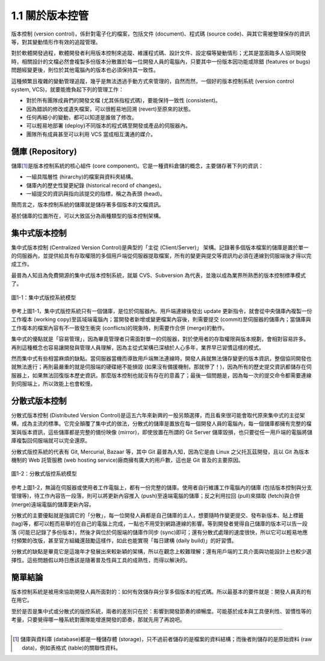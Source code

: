 ﻿1.1 關於版本控管
========================

版本控制 (version control)，係針對電子化的檔案，包括文件 (document)、程式碼 (source code)、與其它需被整理保存的資訊等，對其變動情形作有效的追蹤管理。

對於軟體開發過程，軟體開發者利用版本控制來追蹤、維護程式碼、設計文件、設定檔等變動情形；尤其是當面臨多人協同開發時，相關設計的文檔必然會複製多份版本分散置於每一位開發人員的電腦內，只要其中一份版本因功能或除錯 (features or bugs)問題經變更後，則位於其他電腦內的版本也必須保持其一致性。

這種頻繁且複雜的變動管理追蹤，幾乎是無法透過手動方式來管理的，自然而然，一個好的版本控制系統 (version control system, VCS)，就要能擔負起下列的管理工作：

* 對於所有團隊成員們的開發文檔 (尤其係指程式碼)，要能保持一致性 (consistent)。
* 因為錯誤的修改或遺失檔案，可以很輕易地回溯 (revert)至原來的狀態。
* 任何再細小的變動，都可以知道是誰做了修改。
* 可以輕易地部署 (deploy)不同版本的程式碼至開發或產品的伺服器內。
* 團隊所有成員甚至可以利用 VCS 當成相互溝通的媒介。

儲庫 (Repository)
------------------------

儲庫\ [#]_\ 是版本控制系統的核心組件 (core component)。它是一種資料倉儲的概念，主要儲存著下列的資訊：

* 一組具階層性 (hirarchy)的檔案與資料夾結構。
* 儲庫內的歷史性變更紀錄 (historical record of changes)。
* 一組提交的資訊與指向該提交的指標，稱之為表頭 (head)。

簡而言之，版本控制系統的儲庫就是儲存著多個版本的文檔資訊。

基於儲庫的位置所在，可以大致區分為兩種類型的版本控制架構。

集中式版本控制
------------------------

集中式版本控制 (Centralized Version Control)是典型的「主從 (Client/Server)」 架構。記錄著多個版本檔案的儲庫是置於單一的伺服器內，並提供給具有存取權限的多個用戶端從伺服器提取檔案，所有的變更與提交等資訊均必須在連線到伺服端後才得以完成工作。

最普為人知且為免費開源的集中式版本控制系統，就屬 CVS、Subversion 為代表，並幾以成為業界所熟悉的版本控制標準模式了。

.. figure:: imgs/central_vcs_model.png
   :width: 1024 px
   :height: 693 px
   :scale: 50 %
   :alt: 集中式版控系統模型
   :align: center

   圖1-1：集中式版控系統模型
   
參考上圖1-1，集中式版控系統只有一個儲庫，是位於伺服器內。用戶端連線後發出 update 更新指令，就會從中央儲庫內複製一份工作複本 (working copy)至區域端電腦內；當開發者新增或變更檔案內容後，則需要提交 (commit)至伺服器的儲庫內；當儲庫與工作複本的檔案內容有不一致發生衝突 (conflicts)的現象時，則需要作合併 (merge)的動作。

集中式的優點就是「容易管理」，因為畢竟管理者只需面對單一的伺服器，對於使用者的存取權限與版本規劃，會相對容易許多。再則這種概念也容易讓開發與管理人員理解，因為主從式架構已深植於人心多年，業界早已習慣這樣的模式。

然而集中式有些相當麻煩的缺點。當伺服器當機而導致用戶端無法連線時，開發人員就無法儲存變更的版本資訊，整個協同開發也就無法進行；再則最嚴重的就是伺服端的硬碟絕不能損毀 (如果沒有備援機制，那就慘了！)，因為所有的歷史提交資訊都儲存在伺服器上，如果無法回復版本歷史資訊，那麼版本控制也就沒有存在的意義了；最後一個問題是，因為每一次的提交命令都需要連線到伺服端上，所以效能上也會較慢。

分散式版本控制
------------------------

分散式版本控制 (Distributed Version Control)是這五六年來新興的一股另類選擇，而且看來很可能會取代原來集中式的主從架構，成為主流的標準。它完全顛覆了集中式的做法，分散式的儲庫是置放在每一個開發人員的電腦內，每一個儲庫都擁有完整的檔案與版本資訊，這些儲庫都是完整的備份映像 (mirror)，即使放置在所謂的 Git Server 儲庫毀損，也只要從任一用戶端的電腦將儲庫複製回伺服端就可以完全還原。

分散式版控系統的代表有 Git, Mercurial, Bazaar 等，其中 Git 最普為人知，因為它是由 Linux 之父托瓦茲開發，且以 Git 為版本機制的 Web 託管服務 (web hosting service)廠商擁有廣大的用戶數，這也是 Git 普及的主要原因。

.. figure:: imgs/distributed_vcs_model.png
   :width: 1024 px
   :height: 811 px
   :scale: 50 %
   :alt: 分散式版控系統模型
   :align: center

   圖1-2：分散式版控系統模型

參考上圖1-2，無論在伺服器或使用者工作電腦上，都有一份完整的儲庫。使用者自行維護工作電腦內的儲庫 (包括版本控制與分支管理等)，待工作內容告一段落，則可以將更新內容推入 (push)至遠端電腦的儲庫；反之利用拉回 (pull)來擷取 (fetch)與合併 (merge)遠端電腦的儲庫更新內容。
   
分散式的主要優點就是強調它的「分散」，每一位開發人員都是自己儲庫的主人，想要隨時作變更提交、發布新版本、貼上標籤 (tag)等，都可以輕而易舉的在自己的電腦上完成，一點也不用受到網路連線的影響。等到開發者覺得自己儲庫的版本可以告一段落 (可能已記錄了多份版本)，然後才與位於伺服端的儲庫作同步 (sync)即可；還有分散式處理的速度很快，所以它可以輕易地應付頻繁的改版，甚至官方組織還鼓勵這樣作，如此也能實現「每日建構 (daily build)」的好習慣。

分散式的缺點是畢竟它是這幾年才發展出來較新穎的架構，所以在觀念上較難理解；還有用戶端的工具介面與功能設計上也較少選擇性。這些問題假以時日應該是隨著普及性與工具的成熟性，而得以解決的。

簡單結論
------------------------

版本控制系統是被用來協助開發人員所面對的：如何有效儲存與分享多個版本的程式碼。所以最基本的要件就是：開發人員真的有在用它。

至於是否是集中式或分散式的版控系統，兩者的差別只在於：影響到開發節奏的順暢度。可能基於成本與工具便利性、習慣性等的考量，只要覺得哪一種系統對團隊能增進開發的節奏，那就先用了再說吧。

----

.. [#] 儲庫與資料庫 (database)都是一種儲存體 (storage)，只不過前者儲存的是檔案的資料結構；而後者則儲存的是原始資料 (raw data)，例如表格式 (table)的關聯性資料。